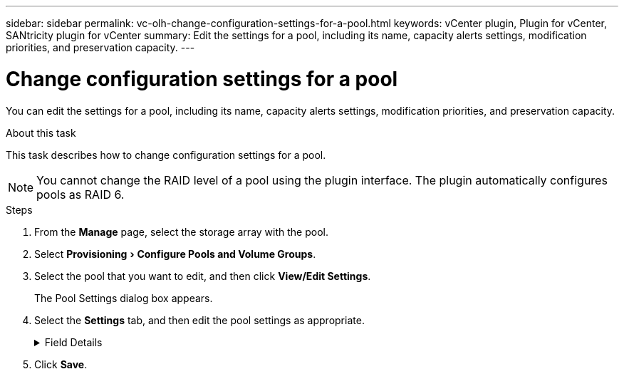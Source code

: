 ---
sidebar: sidebar
permalink: vc-olh-change-configuration-settings-for-a-pool.html
keywords: vCenter plugin, Plugin for vCenter, SANtricity plugin for vCenter
summary: Edit the settings for a pool, including its name, capacity alerts settings, modification priorities, and preservation capacity.
---

= Change configuration settings for a pool
:experimental:
:hardbreaks:
:nofooter:
:icons: font
:linkattrs:
:imagesdir: ./media/


[.lead]
You can edit the settings for a pool, including its name, capacity alerts settings, modification priorities, and preservation capacity.

.About this task

This task describes how to change configuration settings for a pool.

[NOTE]
You cannot change the RAID level of a pool using the plugin interface. The plugin automatically configures pools as RAID 6.

.Steps

. From the *Manage* page, select the storage array with the pool.
. Select menu:Provisioning[Configure Pools and Volume Groups].
. Select the pool that you want to edit, and then click *View/Edit Settings*.
+
The Pool Settings dialog box appears.

. Select the *Settings* tab, and then edit the pool settings as appropriate.
+
.Field Details
[%collapsible]
====
[cols="1a,1a" options="header"]
|===
|Setting |Description
a|
Name
a|
You can change the user-supplied name of the pool. Specifying a name for a pool is required.
a|
Capacity alerts
a|
You can send alert notifications when the free capacity in a pool reaches or exceeds a specified threshold. When the data stored in the pool exceeds the specified threshold, the plugin sends a message, allowing you time to add more storage space or to delete unnecessary objects.
Alerts are shown in the Notifications area on the Dashboard and can be sent from the server to administrators by email and SNMP trap messages.
You can define the following capacity alerts:

* *Critical alert* -- This critical alert notifies you when the free capacity in the pool reaches or exceeds the specified threshold. Use the spinner controls to adjust the threshold percentage. Select the check box to disable this notification.
* *Early alert* -- This early alert notifies you when the free capacity in a pool is reaching a specified threshold. Use the spinner controls to adjust the threshold percentage. Select the check box to disable this notification.

a|
Modification priorities
a|
You can specify the priority levels for modification operations in a pool relative to system performance. A higher priority for modification operations in a pool causes an operation to complete faster, but can slow the host I/O performance. A lower priority causes operations to take longer, but host I/O performance is less affected.
You can choose from five priority levels: lowest, low, medium, high, and highest. The higher the priority level, the larger is the impact on host I/O and system performance.

* *Critical reconstruction priority* -- This slider bar determines the priority of a data reconstruction operation when multiple drive failures result in a condition where some data has no redundancy and an additional drive failure might result in loss of data.
* *Degraded reconstruction priority* -- This slider bar determines the priority of the data reconstruction operation when a drive failure has occurred, but the data still has redundancy and an additional drive failure does not result in loss of data.
* *Background operation priority* -- This slider bar determines the priority of the pool background operations that occur while the pool is in an optimal state. These operations include Dynamic Volume Expansion (DVE), Instant Availability Format (IAF), and migrating data to a replaced or added drive.

a|
Preservation capacity
("Optimization capacity" for the EF600 or EF300)
a|
*Preservation capacity* -- You can define the number of drives to determine the capacity that is reserved on the pool to support potential drive failures. When a drive failure occurs, the preservation capacity is used to hold the reconstructed data. Pools use preservation capacity during the data reconstruction process instead of hot spare drives, which are used in volume groups.
Use the spinner controls to adjust the number of drives. Based on the number of drives, the preservation capacity in the pool appears next to the spinner box.
Keep the following information in mind about preservation capacity.

* Because preservation capacity is subtracted from the total free capacity of a pool, the amount of capacity that you reserve affects how much free capacity is available to create volumes. If you specify 0 for the preservation capacity, all of the free capacity on the pool is used for volume creation.
* If you decrease the preservation capacity, you increase the capacity that can be used for pool volumes.

*Additional optimization capacity (EF600 and EF300 arrays only)* -- When a pool is created, a recommended optimization capacity is generated that provides a balance of available capacity versus performance and drive wear life. You can adjust this balance by moving the slider to the right for better performance and drive wear life at the expense of increased available capacity, or by moving it to the left for increased available capacity at the expense of better performance and drive wear life.
SSD drives will have longer life and better maximum write performance when a portion of their capacity is unallocated. For drives associated with a pool, unallocated capacity is comprised of a pool’s preservation capacity, the free capacity (capacity not used by volumes), and a portion of the usable capacity set aside as additional optimization capacity. The additional optimization capacity ensures a minimum level of optimization capacity by reducing the usable capacity, and as such, is not available for volume creation.
|===
====

. Click *Save*.
